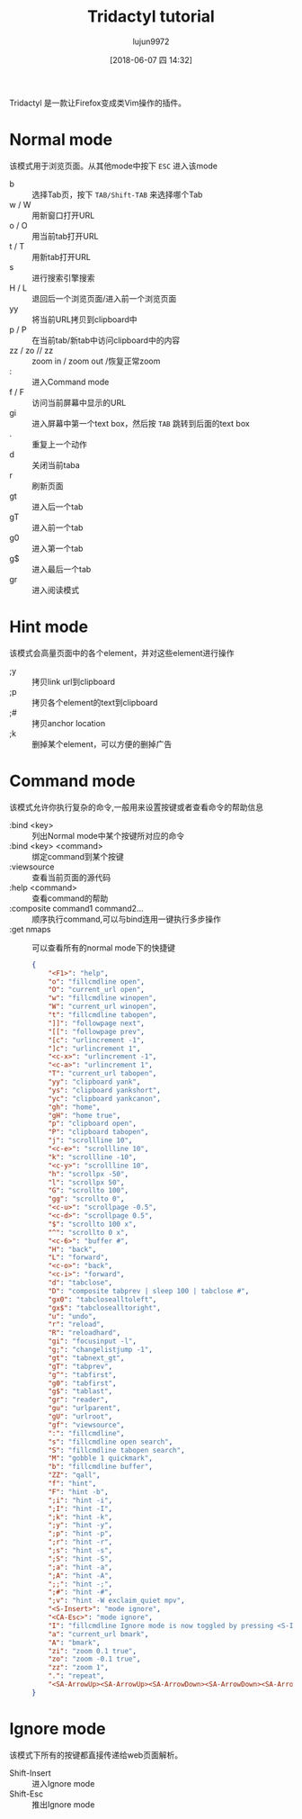 #+TITLE: Tridactyl tutorial
#+AUTHOR: lujun9972
#+TAGS: linux
#+DATE: [2018-06-07 四 14:32]
#+LANGUAGE:  zh-CN
#+OPTIONS:  H:6 num:nil toc:t \n:nil ::t |:t ^:nil -:nil f:t *:t <:nil

Tridactyl 是一款让Firefox变成类Vim操作的插件。

* Normal mode
该模式用于浏览页面。从其他mode中按下 =ESC= 进入该mode

+ b :: 选择Tab页，按下 =TAB/Shift-TAB= 来选择哪个Tab
+ w / W :: 用新窗口打开URL
+ o / O :: 用当前tab打开URL
+ t / T :: 用新tab打开URL
+ s :: 进行搜索引擎搜索
+ H / L :: 退回后一个浏览页面/进入前一个浏览页面
+ yy :: 将当前URL拷贝到clipboard中
+ p / P :: 在当前tab/新tab中访问clipboard中的内容
+ zz / zo // zz :: zoom in / zoom out /恢复正常zoom
+ : :: 进入Command mode
+ f / F :: 访问当前屏幕中显示的URL
+ gi :: 进入屏幕中第一个text box，然后按 =TAB= 跳转到后面的text box
+ . :: 重复上一个动作
+ d :: 关闭当前taba
+ r :: 刷新页面
+ gt :: 进入后一个tab
+ gT :: 进入前一个tab
+ g0 :: 进入第一个tab
+ g$ :: 进入最后一个tab
+ gr :: 进入阅读模式

* Hint mode
该模式会高量页面中的各个element，并对这些element进行操作

+ ;y :: 拷贝link url到clipboard
+ ;p :: 拷贝各个element的text到clipboard
+ ;# :: 拷贝anchor location
+ ;k :: 删掉某个element，可以方便的删掉广告

* Command mode
该模式允许你执行复杂的命令,一般用来设置按键或者查看命令的帮助信息

+ :bind <key> :: 列出Normal mode中某个按键所对应的命令
+ :bind <key> <command> :: 绑定command到某个按键
+ :viewsource :: 查看当前页面的源代码
+ :help <command> :: 查看command的帮助
+ :composite command1 command2... :: 顺序执行command,可以与bind连用一键执行多步操作
+ :get nmaps :: 可以查看所有的normal mode下的快捷键
                #+BEGIN_SRC json
                  {
                      "<F1>": "help",
                      "o": "fillcmdline open",
                      "O": "current_url open",
                      "w": "fillcmdline winopen",
                      "W": "current_url winopen",
                      "t": "fillcmdline tabopen",
                      "]]": "followpage next",
                      "[[": "followpage prev",
                      "[c": "urlincrement -1",
                      "]c": "urlincrement 1",
                      "<c-x>": "urlincrement -1",
                      "<c-a>": "urlincrement 1",
                      "T": "current_url tabopen",
                      "yy": "clipboard yank",
                      "ys": "clipboard yankshort",
                      "yc": "clipboard yankcanon",
                      "gh": "home",
                      "gH": "home true",
                      "p": "clipboard open",
                      "P": "clipboard tabopen",
                      "j": "scrollline 10",
                      "<c-e>": "scrollline 10",
                      "k": "scrollline -10",
                      "<c-y>": "scrollline 10",
                      "h": "scrollpx -50",
                      "l": "scrollpx 50",
                      "G": "scrollto 100",
                      "gg": "scrollto 0",
                      "<c-u>": "scrollpage -0.5",
                      "<c-d>": "scrollpage 0.5",
                      "$": "scrollto 100 x",
                      "^": "scrollto 0 x",
                      "<c-6>": "buffer #",
                      "H": "back",
                      "L": "forward",
                      "<c-o>": "back",
                      "<c-i>": "forward",
                      "d": "tabclose",
                      "D": "composite tabprev | sleep 100 | tabclose #",
                      "gx0": "tabclosealltoleft",
                      "gx$": "tabclosealltoright",
                      "u": "undo",
                      "r": "reload",
                      "R": "reloadhard",
                      "gi": "focusinput -l",
                      "g;": "changelistjump -1",
                      "gt": "tabnext_gt",
                      "gT": "tabprev",
                      "g^": "tabfirst",
                      "g0": "tabfirst",
                      "g$": "tablast",
                      "gr": "reader",
                      "gu": "urlparent",
                      "gU": "urlroot",
                      "gf": "viewsource",
                      ":": "fillcmdline",
                      "s": "fillcmdline open search",
                      "S": "fillcmdline tabopen search",
                      "M": "gobble 1 quickmark",
                      "b": "fillcmdline buffer",
                      "ZZ": "qall",
                      "f": "hint",
                      "F": "hint -b",
                      ";i": "hint -i",
                      ";I": "hint -I",
                      ";k": "hint -k",
                      ";y": "hint -y",
                      ";p": "hint -p",
                      ";r": "hint -r",
                      ";s": "hint -s",
                      ";S": "hint -S",
                      ";a": "hint -a",
                      ";A": "hint -A",
                      ";;": "hint -;",
                      ";#": "hint -#",
                      ";v": "hint -W exclaim_quiet mpv",
                      "<S-Insert>": "mode ignore",
                      "<CA-Esc>": "mode ignore",
                      "I": "fillcmdline Ignore mode is now toggled by pressing <S-Insert>",
                      "a": "current_url bmark",
                      "A": "bmark",
                      "zi": "zoom 0.1 true",
                      "zo": "zoom -0.1 true",
                      "zz": "zoom 1",
                      ".": "repeat",
                      "<SA-ArrowUp><SA-ArrowUp><SA-ArrowDown><SA-ArrowDown><SA-ArrowLeft><SA-ArrowRight><SA-ArrowLeft><SA-ArrowRight>ba": "open https://www.youtube.com/watch?v=M3iOROuTuMA"
                  }

                #+END_SRC

* Ignore mode
该模式下所有的按键都直接传递给web页面解析。

+ Shift-Insert :: 进入Ignore mode
+ Shift-Esc :: 推出Ignore mode

